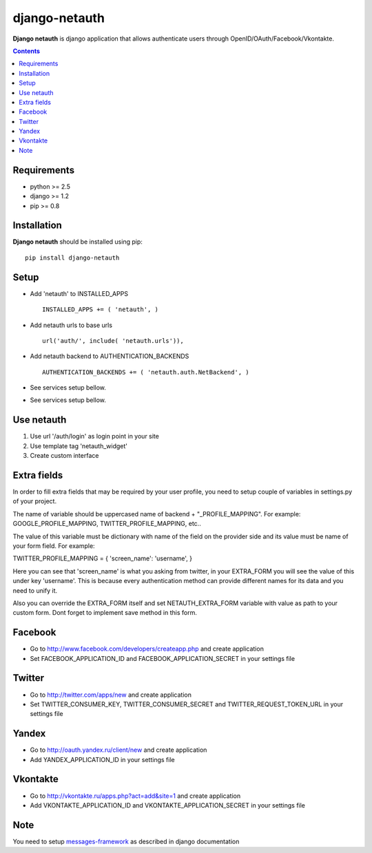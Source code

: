 ..   -*- mode: rst -*-

django-netauth
##############

**Django netauth** is django application that allows authenticate users through OpenID/OAuth/Facebook/Vkontakte.

.. contents::

Requirements
-------------

- python >= 2.5
- django >= 1.2
- pip >= 0.8


Installation
------------

**Django netauth** should be installed using pip: ::

    pip install django-netauth


Setup
------

- Add 'netauth' to INSTALLED_APPS ::

    INSTALLED_APPS += ( 'netauth', )


- Add netauth urls to base urls ::

    url('auth/', include( 'netauth.urls')),


- Add netauth backend to AUTHENTICATION_BACKENDS ::

    AUTHENTICATION_BACKENDS += ( 'netauth.auth.NetBackend', )


- See services setup bellow.

- See services setup bellow.


Use netauth
------------

1) Use url '/auth/login' as login point in your site
2) Use template tag 'netauth_widget'
3) Create custom interface


Extra fields
-------------
In order to fill extra fields that may be required by your user profile, you need to setup couple of variables in settings.py of your project.

The name of variable should be uppercased name of backend + "_PROFILE_MAPPING". For example: GOOGLE_PROFILE_MAPPING, TWITTER_PROFILE_MAPPING, etc..

The value of this variable must be dictionary with name of the field on the provider side and its value must be name of your form field. For example:

TWITTER_PROFILE_MAPPING = { 'screen_name': 'username', }

Here you can see that 'screen_name' is what you asking from twitter, in your EXTRA_FORM you will see the value of this under key 'username'. This is because every authentication method can provide different names for its data and you need to unify it.

Also you can override the EXTRA_FORM itself and set NETAUTH_EXTRA_FORM variable with value as path to your custom form. Dont forget to implement save method in this form.


Facebook
---------

- Go to http://www.facebook.com/developers/createapp.php and create application

- Set FACEBOOK_APPLICATION_ID and FACEBOOK_APPLICATION_SECRET in your settings file


Twitter
--------

- Go to http://twitter.com/apps/new and create application

- Set TWITTER_CONSUMER_KEY, TWITTER_CONSUMER_SECRET and TWITTER_REQUEST_TOKEN_URL in your settings file


Yandex
-------

- Go to http://oauth.yandex.ru/client/new and create application

- Add YANDEX_APPLICATION_ID in your settings file


Vkontakte
----------

- Go to  http://vkontakte.ru/apps.php?act=add&site=1 and create application

- Add VKONTAKTE_APPLICATION_ID and VKONTAKTE_APPLICATION_SECRET in your settings file


Note
-----

You need to setup messages-framework_ as described in django documentation


.. _messages-framework: http://docs.djangoproject.com/en/dev/ref/contrib/messages/#ref-contrib-messages
